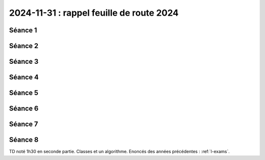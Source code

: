 2024-11-31 : rappel feuille de route 2024
=========================================

Séance 1
++++++++

Séance 2
++++++++

Séance 3
++++++++

Séance 4
++++++++

Séance 5
++++++++

Séance 6
++++++++

Séance 7
++++++++

Séance 8
++++++++


TD noté 1h30 en seconde partie.
Classes et un algorithme.
Enoncés des années précédentes :
:ref:`l-exams`.

